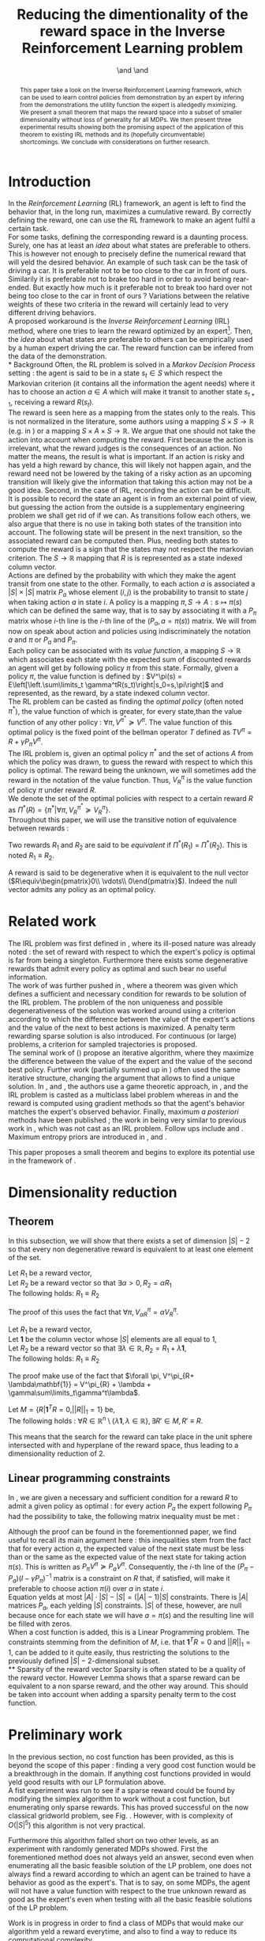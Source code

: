 #+TITLE: Reducing the dimentionality of the reward space in the Inverse Reinforcement Learning problem
#+AUTHOR: \IEEEauthorblockN{Edouard Klein}\IEEEauthorblockA{Supélec-metz Campus,\\IMS Research group, France\\Equipe ABC,\\LORIA-CNRS, France} \and \IEEEauthorblockN{Matthieu Geist}\IEEEauthorblockA{Supélec-metz Campus,\\IMS Research group, France} \and \IEEEauthorblockN{Olivier Pietquin}\IEEEauthorblockA{Supélec-metz Campus,\\IMS Research group, France\\UMI 2958 CNRS, \\GeorgiaTech, France}

#+begin_src emacs-lisp :results silent :exports none
(unless (find "IEEp" org-export-latex-classes :key 'car
          :test 'equal)
  (add-to-list 'org-export-latex-classes
	       '("IEEE"
		 "\\documentclass{IEEEtran}
                  [NO-DEFAULT-PACKAGES]"
		 ("\\section{%s}" . "\\section*{%s}")
		 ("\\subsection{%s}" . "\\subsection*{%s}")
		 ("\\subsubsection{%s}" . "\\subsubsection*{%s}")
		 ("\\paragraph{%s}" . "\\paragraph*{%s}")
		 ("\\subparagraph{%s}" . "\\subparagraph*{%s}")))
  )
 #+end_src
#+EXPORT_EXCLUDE_TAGS: code
#+LaTeX_CLASS: IEEE
#+LaTeX_CLASS_OPTIONS: [conference]
#+LATEX_HEADER: \usepackage{blkarray}
#+LATEX_HEADER: \usepackage{graphicx}
#+LATEX_HEADER: \usepackage{amsthm}
#+LATEX_HEADER: \usepackage{amsfonts}
#+LATEX_HEADER: \usepackage{subfigure}
#+LATEX_HEADER: \usepackage{tabularx}
#+LaTeX_HEADER: \newtheorem{theorem}{Theorem}
#+LaTeX_HEADER: \newtheorem{definition}{Definition}
#+LaTeX_HEADER: \newtheorem{lemma}{Lemma}
#+OPTIONS: toc:nil


#+begin_abstract
This paper take a look on the Inverse Reinforcement Learning framework, which can be used to learn control policies from demonstration by an expert by infering from the demonstrations the utility function the expert is alledgedly mximizing. We present a small theorem that maps the reward space into a subset of smaller dimensionality without loss of generality for all MDPs. We then present three experimental results showing both the promising aspect of the application of this theorem to existing IRL methods and its (hopefully circumventable) shortcomings. We conclude with considerations on further research.
#+end_abstract

#+begin_LaTeX
\IEEEpeerreviewmaketitle
#+end_LaTeX

* Introduction
  In the /Reinforcement Learning/ (RL) framework, an agent is left to find the behavior that, in the long run, maximizes a cumulative reward. By correctly defining the reward, one can use the RL framework to make an agent fulfil a certain task.\\

  For some tasks, defining the corresponding reward is a daunting process. Surely, one has at least an /idea/ about what states are preferable to others. This is however not enough to precisely define the numerical reward that will yeld the desired behavior. An example of such task can be the task of driving a car. It is preferable not to be too close to the car in front of ours. Similarily it is preferable not to brake too hard in order to avoid being rear-ended. But exactly how much is it preferable not to break too hard over not being too close to the car in front of ours ? Variations between the relative weights of these two criteria in the reward will certainly lead to very different driving behaviors.\\

  A proposed workaround is the /Inverse Reinforcement Learning/ (IRL) method, where one tries to learn the reward optimized by an expert\footnote{The expert may be non human, in which one hope to use a slow or costly expert system to train a less costly agent.}. Then, the /idea/ about what states are preferable to others can be empirically used by a human expert driving the car. The reward function can be infered from the data of the demonstration.\\
* Background
  Often, the RL problem is solved in a /Markov Decision Process/ setting : the agent is said to be in a state $s_t\in S$ which respect the Markovian criterion (it contains all the information the agent needs) where it has to choose an action $a\in A$ which will make it transit to another state $s_{t+1}$, receiving a reward $R(s_t)$.\\

  The reward is seen here as a mapping from the states only to the reals. This is not normalized in the literature, some authors using a mapping $S \times S \rightarrow \mathbb{R}$ (e.g. in \cite{ng1999policy}) or a mapping $S \times A \times S \rightarrow \mathbb{R}$. We argue that one should not take the action into account when computing the reward. First because the action is irrelevant, what the reward judges is the consequences of an action. No matter the means, the result is what is important. If an action is risky and has yeld a high reward by chance, this will likely not happen again, and the reward need not be lowered by the taking of a risky action as an upcoming transition will likely give the information that taking this action may not be a good idea. Second, in the case of IRL, recording the action can be difficult. It is possible to record the state an agent is in from an external point of view, but guessing the action from the outside is a supplementary engineering problem we shall get rid of if we can. As transitions follow each others, we also argue that there is no use in taking both states of the transition into account. The following state will be present in the next transition, so the associated reward can be computed then. Plus, needing both states to compute the reward is a sign that the states may not respect the markovian criterion. The $S \rightarrow \mathbb{R}$ mapping that $R$ is is represented as a state indexed column vector.\\

  Actions are defined by the probability with which they make the agent transit from one state to the other. Formally, to each action $a$ is associated a $|S|\times |S|$ matrix $P_a$ whose element $(i,j)$ is the probability to transit to state $j$ when taking action $a$ in state $i$. A policy is a mapping $\pi, S\rightarrow A : s \mapsto \pi(s)$ which can be defined the same way, that is to say by associating it with a $P_\pi$ matrix whose $i$-th line is the $i$-th line of the $(P_a, a=\pi(s))$ matrix. We will from now on speak about action and policies using indiscriminately  the notation $a$ and $\pi$ or $P_a$ and $P_\pi$.\\

  Each policy can be associated with its /value function/, a mapping $S\rightarrow \mathbb{R}$ which associates each state with the expected sum of discounted rewards an agent will get by following policy $\pi$ from this state. Formally, given a policy $\pi$, the value function is defined by : $V^\pi(s) = E\left[\left.\sum\limits_t \gamma^tR(s_t)\right|s_0=s,\pi\right]$ and represented, as the reward, by a state indexed column vector.\\

  The RL problem can be casted as finding the /optimal policy/ (often noted $\pi^*$), the value function of which is greater, for every state,than the value function of any other policy : $\forall \pi, V^{\pi^*} \succeq V^\pi$. The value function of this optimal policy is the fixed point of the bellman operator $T$ defined as $TV^\pi=R+\gamma P_{\pi}V^{\pi}$.\\

  The IRL problem is, given an optimal policy $\pi^*$ and the set of actions $A$ from which the policy was drawn, to guess the reward with respect to which this policy is optimal. The reward being the unknown, we will sometimes add the reward in the notation of the value function. Thus, $V^\pi_R$ is the value function of policy $\pi$ under reward $R$.\\

  We denote the set of the optimal policies with respect to a certain reward $R$ as $\Pi^*(R) = \left\{\pi^* | \forall \pi, V^{\pi^*}_R\succeq  V^{\pi}_R\right\}$.\\

  Throughout this paper, we will use the transitive notion of equivalence between rewards : 
  #+begin_definition
  Two rewards $R_1$ and $R_2$ are said to be /equivalent/ if $\Pi^*(R_1)$ = $\Pi^*(R_2)$. This is noted $R_1 \equiv R_2$.
  #+end_definition
  
  A reward is said to be degenerative when it is equivalent to the null vector ($R\equiv\begin{pmatrix}0\\ \vdots\\ 0\end{pmatrix}$). Indeed the null vector admits any policy as an optimal policy.
* Related work
  The IRL problem was first defined in \cite{russell1998learning}, where its ill-posed nature was already noted : the set of reward with respect to which the expert's policy is optimal is far from being a singleton. Furthermore there exists some degenerative rewards that admit every policy as optimal and such bear no useful information.\\

  The work of \cite{russell1998learning} was further pushed in \cite{ng2000algorithms}, where a theorem was given which defines a sufficient and necessary condition for rewards to be solution of the IRL problem. The problem of the non uniqueness and possible degenerativeness of the solution was worked around using a criterion according to which the difference between the value of the expert's actions and the value of the next to best actions is maximized. A penalty term rewarding sparse solution is also introduced. For continuous (or large) problems, a criterion for sampled trajectories is proposed.\\

  The seminal work of (\cite{abbeel2004apprenticeship}) propose an iterative algorithm, where they maximize the difference between the value of the expert and the value of the second best policy. Further work (partially summed up in \cite{neu2009training}) often used the same iterative structure, changing the argument that allows to find a unique solution. In \cite{syed2008game}, \cite{syed2008apprenticeship} and \cite{boularias2011bootstrapping}, the authors use a game theoretic approach, in \cite{ratliff2006maximum}, \cite{ratliff2007boosting} and \cite{ratliff2007imitation} the IRL problem is casted as a multiclass label problem whereas in \cite{neu2007apprenticeship} and \cite{neu2009training} the reward is computed using gradient methods so that the agent's behavior matches the expert's observed behavior. Finally, maximum /a posteriori/ methods have been published ; the work in \cite{ramachandran2007bayesian} being very similar to previous work in \cite{chajewska2001learning}, which was not cast as an IRL problem. Follow ups include \cite{dimitrakakis2011bayesian} and \cite{rothkopf2008modular}. Maximum entropy priors are introduced in \cite{ziebart2008maximum}, \cite{boularias2011relative} and \cite{aghasadeghi2011maximum}.

  This paper proposes a small theorem and begins to explore its potential use in the framework of \cite{ng2000algorithms}.
* Dimensionality reduction
** Theorem
   In this subsection, we will show that there exists a set of dimension $|S|-2$ so that every non degenerative reward is equivalent to at least one element of the set.\\

#+begin_lemma
\label{alpha.lemma}
Let $R_1$ be a reward vector, \\
Let $R_2$ be a reward vector so that $\exists \alpha > 0, R_2=\alpha R_1$ \\
The following holds:  $R_1\equiv R_2$
#+end_lemma
   The proof of this uses the fact that $\forall \pi, V^\pi_{\alpha R} = \alpha V^\pi_{R}$.

#+begin_lemma
\label{lambda.lemma}
Let $R_1$ be a reward vector, \\
Let $\mathbf{1}$ be the column vector whose $|S|$ elements are all equal to $1$,\\
Let $R_2$ be a reward vector so that $\exists \lambda \in \mathbb{R}, R_2= R_1 + \lambda\mathbf{1}$,\\
The following holds:  $R_1\equiv R_2$
#+end_lemma
   The proof make use of the fact that  $\forall \pi, V^\pi_{R+ \lambda\mathbf{1}} = V^\pi_{R} + \lambda + \gamma\sum\limits_t\gamma^t\lambda$.

   #+begin_theorem
   Let $M = \{R|\mathbf{1}^TR =  0, ||R||_1 = 1\}$ be,\\
   The following holds : $\forall R \in \mathbb{R}^n\setminus \{ \lambda \mathbf{1}, \lambda \in \mathbb{R}\}, \exists R'\in M, R'\equiv R$.
   #+end_theorem
   
   This means that the search for the reward can take place in the unit sphere intersected with and hyperplane of the reward space, thus leading to a dimensionality reduction of 2.
** Linear programming constraints
   In \cite{ng2000algorithms}, we are given a necessary and sufficient condition for a reward $R$ to admit a given policy as optimal : for every action $P_a$ the expert following $P_\pi$ had the possibility to take, the following matrix inequality must be met : 
   \begin{equation}
   \label{ng2000algorithms.eqn}
   (P_\pi-P_{a})(I-\gamma P_\pi)^{-1}R\succeq 0
   \end{equation}

   Although the proof can be found in the forementionned paper, we find useful to recall its main argument here : this inequalities stem from the fact that for every action $a$, the expected value of the next state must be less than or the same as the expected value of the next state for taking action $\pi(s)$. This is written as $P_\pi V^\pi \succeq P_a V^\pi$. Consequently, the $i$-th line of the $(P_\pi-P_{a})(I-\gamma P_\pi)^{-1}$ matrix is a constraint on $R$ that, if satisfied, will make it preferable to choose action $\pi(i)$ over $a$ in state $i$.\\
 
   Equation \ref{ng2000algorithms.eqn} yelds at most $|A|\cdot |S| - |S| = (|A|-1)|S|$ constraints. There is $|A|$ matrices $P_a$, each yelding $|S|$ constraints. $|S|$ of these, however, are null because once for each state we will have $a=\pi(s)$ and the resulting line will be filled with zeros.\\

   When a cost function is added, this is a Linear Programming problem. The constraints stemming from the definition of $M$, i.e. that $\mathbf{1}^TR=0$ and $||R||_1=1$, can be added to it quite easily, thus restricting the solutions to the previously defined $|S|-2$-dimensional subset.\\
** Sparsity of the reward vector
   Sparsity is often stated to be a quality of the reward vector. However Lemma \ref{lambda.lemma} shows that a sparse reward can be equivalent to a non sparse reward, and the other way around. This should be taken into account when adding a sparsity penalty term to the cost function.
* Preliminary work
  In the previous section, no cost function has been provided, as this is beyond the scope of this paper : finding a very good cost function would be a breakthrough in the domain. If anything cost functions provided in \cite{ng2000algorithms} would yeld good results with our LP formulation above.\\

  A fist experiment was run to see if a sparse reward could be found by modifying the simplex algorithm to work without a cost function, but enumerating only sparse rewards. This has proved successful on the now classical gridworld problem, see Fig. \ref{slacksfreeR3.fig}. However, with is complexity of $O(|S|^5)$ this algorithm is not very practical.

#+begin_LaTeX
\begin{figure}
\includegraphics[width=0.4\textwidth]{../TT_5x5_R3.pdf}
\caption{Reward found by our algorithm on the classic gridworld problem. this is very similar to what can be found in \cite{ng2000algorithms} or \cite{jin2010gaussian}.}
\label{slacksfreeR3.fig}
\end{figure}
#+end_LaTeX

Furthermore this algorithm falled short on two other levels, as an experiment with randomly generated MDPs showed. First the forementioned method does not always yeld an answer, second even when enumerating all the basic feasible solution of the LP problem, one does not always find a reward according to which an agent can be trained to have a behavior as good as the expert's. That is to say, on some MDPs, the agent will not have a value function with respect to the true unknown reward as good as the expert's even when testing with all the basic feasible solutions of the LP problem.

Work is in progress in order to find a class of MDPs that would make our algorithm yeld a reward everytime, and also to find a way to reduce its computational complexity.
* Conclusion
In this paper, we give a small theorem and give three results about it. Although promising on a cetain light, there still are serious shortcomings before this can be applied in a practical IRL algorithm. Further work is needed on a small scope to reduce the computational complexity of our test algorithm, and to find a class of MDPs that would have theoretical garantees. On a larger scope, the question of cost function for IRL in general, and the sparsity in particular may gain from the insight given by this theorem. On an even larger scope, more work is needed about reward shaping.
#+begin_LaTeX
\bibliographystyle{IEEEtran}
\bibliography{../../Biblio/Biblio}
#+end_LaTeX
